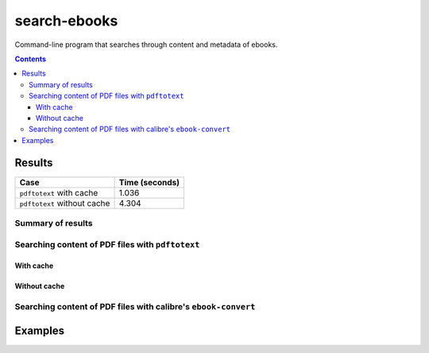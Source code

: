 =============
search-ebooks
=============

.. raw:: html

  <p align="center">
    <br> 🚧 &nbsp;&nbsp;&nbsp;<b>Work-In-Progress</b>
  </p>

Command-line program that searches through content and metadata of
ebooks.

.. contents:: **Contents**
   :depth: 3
   :local:
   :backlinks: top

Results
=======
+-----------------------------+----------------+
|             Case            | Time (seconds) |
+=============================+================+
| ``pdftotext`` with cache    | 1.036          |
+-----------------------------+----------------+
| ``pdftotext`` without cache | 4.304          |
+-----------------------------+----------------+

Summary of results
------------------
Searching content of PDF files with ``pdftotext``
-------------------------------------------------
With cache
^^^^^^^^^^
Without cache
^^^^^^^^^^^^^
Searching content of PDF files with calibre's ``ebook-convert``
---------------------------------------------------------------

Examples
========
